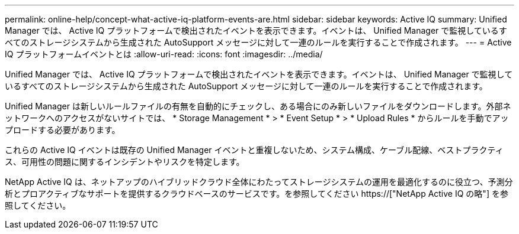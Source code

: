 ---
permalink: online-help/concept-what-active-iq-platform-events-are.html 
sidebar: sidebar 
keywords: Active IQ 
summary: Unified Manager では、 Active IQ プラットフォームで検出されたイベントを表示できます。イベントは、 Unified Manager で監視しているすべてのストレージシステムから生成された AutoSupport メッセージに対して一連のルールを実行することで作成されます。 
---
= Active IQ プラットフォームイベントとは
:allow-uri-read: 
:icons: font
:imagesdir: ../media/


[role="lead"]
Unified Manager では、 Active IQ プラットフォームで検出されたイベントを表示できます。イベントは、 Unified Manager で監視しているすべてのストレージシステムから生成された AutoSupport メッセージに対して一連のルールを実行することで作成されます。

Unified Manager は新しいルールファイルの有無を自動的にチェックし、ある場合にのみ新しいファイルをダウンロードします。外部ネットワークへのアクセスがないサイトでは、 * Storage Management * > * Event Setup * > * Upload Rules * からルールを手動でアップロードする必要があります。

これらの Active IQ イベントは既存の Unified Manager イベントと重複しないため、システム構成、ケーブル配線、ベストプラクティス、可用性の問題に関するインシデントやリスクを特定します。

NetApp Active IQ は、ネットアップのハイブリッドクラウド全体にわたってストレージシステムの運用を最適化するのに役立つ、予測分析とプロアクティブなサポートを提供するクラウドベースのサービスです。を参照してください https://["NetApp Active IQ の略"] を参照してください。
